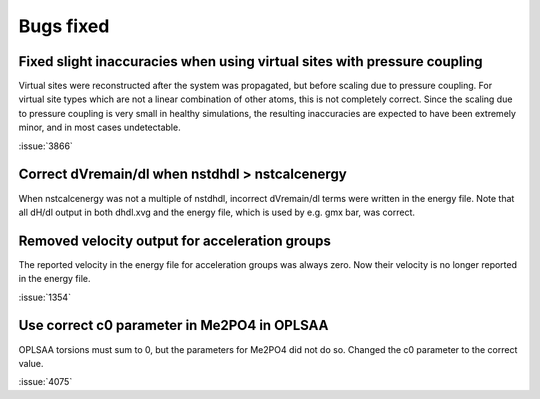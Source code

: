 Bugs fixed
^^^^^^^^^^

Fixed slight inaccuracies when using virtual sites with pressure coupling
"""""""""""""""""""""""""""""""""""""""""""""""""""""""""""""""""""""""""

Virtual sites were reconstructed after the system was propagated, but before
scaling due to pressure coupling. For virtual site types which are not a linear
combination of other atoms, this is not completely correct. Since the scaling
due to pressure coupling is very small in healthy simulations, the resulting
inaccuracies are expected to have been extremely minor, and in most cases
undetectable.

:issue:`3866`

Correct dVremain/dl when nstdhdl > nstcalcenergy
""""""""""""""""""""""""""""""""""""""""""""""""

When nstcalcenergy was not a multiple of nstdhdl, incorrect dVremain/dl
terms were written in the energy file. Note that all dH/dl output in
both dhdl.xvg and the energy file, which is used by e.g. gmx bar, was correct.

.. Note to developers!
   Please use """"""" to underline the individual entries for fixed issues in the subfolders,
   otherwise the formatting on the webpage is messed up.
   Also, please use the syntax :issue:`number` to reference issues on GitLab, without the
   a space between the colon and number!

Removed velocity output for acceleration groups
"""""""""""""""""""""""""""""""""""""""""""""""

The reported velocity in the energy file for acceleration groups was always
zero. Now their velocity is no longer reported in the energy file.

:issue:`1354`

Use correct c0 parameter in Me2PO4 in OPLSAA
""""""""""""""""""""""""""""""""""""""""""""

OPLSAA torsions must sum to 0, but the parameters for Me2PO4 did not do so. Changed the c0
parameter to the correct value.

:issue:`4075`
